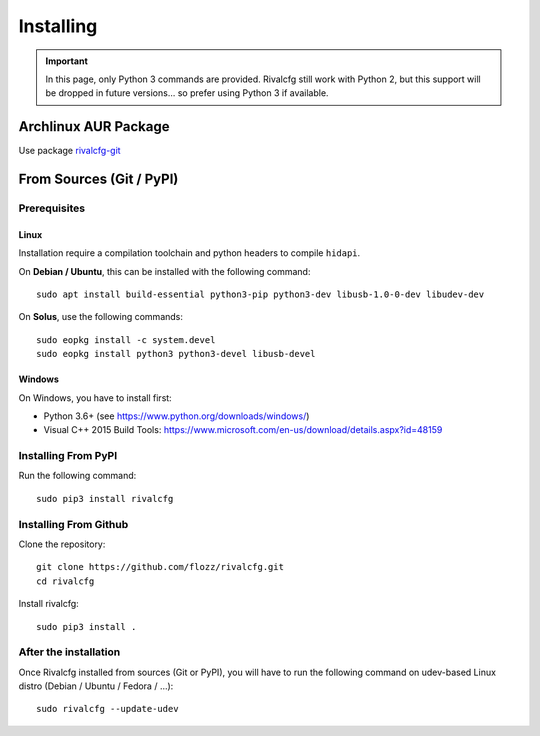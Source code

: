Installing
==========


.. IMPORTANT::

   In this page, only Python 3 commands are provided. Rivalcfg still work with
   Python 2, but this support will be dropped in future versions... so prefer
   using Python 3 if available.


Archlinux AUR Package
---------------------

Use package `rivalcfg-git <https://aur.archlinux.org/packages/rivalcfg-git>`_


From Sources (Git / PyPI)
-------------------------

Prerequisites
~~~~~~~~~~~~~

Linux
^^^^^

Installation require a compilation toolchain and python headers to compile
``hidapi``.

On **Debian / Ubuntu**, this can be installed with the following command::

   sudo apt install build-essential python3-pip python3-dev libusb-1.0-0-dev libudev-dev

On **Solus**, use the following commands::

   sudo eopkg install -c system.devel
   sudo eopkg install python3 python3-devel libusb-devel


Windows
^^^^^^^

On Windows, you have to install first:

* Python 3.6+ (see https://www.python.org/downloads/windows/)
* Visual C++ 2015 Build Tools: https://www.microsoft.com/en-us/download/details.aspx?id=48159


Installing From PyPI
~~~~~~~~~~~~~~~~~~~~

Run the following command::

   sudo pip3 install rivalcfg


Installing From Github
~~~~~~~~~~~~~~~~~~~~~~

Clone the repository::

   git clone https://github.com/flozz/rivalcfg.git
   cd rivalcfg

Install rivalcfg::

   sudo pip3 install .


After the installation
~~~~~~~~~~~~~~~~~~~~~~

Once Rivalcfg installed from sources (Git or PyPI), you will have to run the
following command on udev-based Linux distro (Debian / Ubuntu / Fedora / ...)::

    sudo rivalcfg --update-udev
